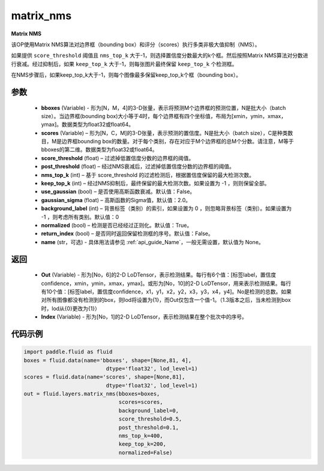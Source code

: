 .. _cn_api_fluid_layers_matrix_nms:

matrix_nms
-------------------------------


.. py:function:: paddle.fluid.layers.matrix_nms(bboxes, scores, score_threshold, post_threshold, nms_top_k, keep_top_k, use_gaussian=False, gaussian_sigma=2., background_label=0, normalized=True, return_index=False, name=None)




**Matrix NMS**

该OP使用Matrix NMS算法对边界框（bounding box）和评分（scores）执行多类非极大值抑制（NMS）。

如果提供 ``score_threshold`` 阈值且 ``nms_top_k`` 大于-1，则选择置信度分数最大的k个框。然后按照Matrix NMS算法对分数进行衰减。经过抑制后，如果 ``keep_top_k`` 大于-1，则每张图片最终保留 ``keep_top_k`` 个检测框。

在NMS步骤后，如果keep_top_k大于-1，则每个图像最多保留keep_top_k个框（bounding box）。


参数
::::::::::::

    - **bboxes**  (Variable) - 形为[N，M，4]的3-D张量，表示将预测M个边界框的预测位置，N是批大小（batch size）。当边界框(bounding box)大小等于4时，每个边界框有四个坐标值，布局为[xmin，ymin，xmax，ymax]。数据类型为float32或float64。
    - **scores**  (Variable) – 形为[N，C，M]的3-D张量，表示预测的置信度。N是批大小（batch size），C是种类数目，M是边界框bounding box的数量。对于每个类别，存在对应于M个边界框的总M个分数。请注意，M等于bboxes的第二维。数据类型为float32或float64。
    - **score_threshold**  (float) – 过滤掉低置信度分数的边界框的阈值。
    - **post_threshold**  (float) – 经过NMS衰减后，过滤掉低置信度分数的边界框的阈值。
    - **nms_top_k**  (int) – 基于 score_threshold 的过滤检测后，根据置信度保留的最大检测次数。
    - **keep_top_k**  (int) – 经过NMS抑制后，最终保留的最大检测次数。如果设置为 -1 ，则则保留全部。
    - **use_gaussian**  (bool) –  是否使用高斯函数衰减。默认值：False。
    - **gaussian_sigma**  (float) – 高斯函数的Sigma值，默认值：2.0。
    - **background_label**  (int) – 背景标签（类别）的索引，如果设置为 0 ，则忽略背景标签（类别）。如果设置为 -1 ，则考虑所有类别。默认值：0
    - **normalized**  (bool) –  检测是否已经经过正则化。默认值：True。
    - **return_index**  (bool) –  是否同时返回保留检测框的序号。默认值：False。
    - **name** (str，可选) - 具体用法请参见 :ref:`api_guide_Name`，一般无需设置，默认值为 None。

返回
::::::::::::

    - **Out**  (Variable) - 形为[No，6]的2-D LoDTensor，表示检测结果。每行有6个值：[标签label，置信度confidence，xmin，ymin，xmax，ymax]。或形为[No，10]的2-D LoDTensor，用来表示检测结果。每行有10个值：[标签label，置信度confidence，x1，y1，x2，y2，x3，y3，x4，y4]。No是检测的总数。如果对所有图像都没有检测到的box，则lod将设置为{1}，而Out仅包含一个值-1。（1.3版本之后，当未检测到box时，lod从{0}更改为{1}）
    - **Index**  (Variable) - 形为[No，1]的2-D LoDTensor，表示检测结果在整个批次中的序号。


代码示例
::::::::::::

..  code-block:: python

    import paddle.fluid as fluid
    boxes = fluid.data(name='bboxes', shape=[None,81, 4],
                              dtype='float32', lod_level=1)
    scores = fluid.data(name='scores', shape=[None,81],
                              dtype='float32', lod_level=1)
    out = fluid.layers.matrix_nms(bboxes=boxes,
                                  scores=scores,
                                  background_label=0,
                                  score_threshold=0.5,
                                  post_threshold=0.1,
                                  nms_top_k=400,
                                  keep_top_k=200,
                                  normalized=False)
